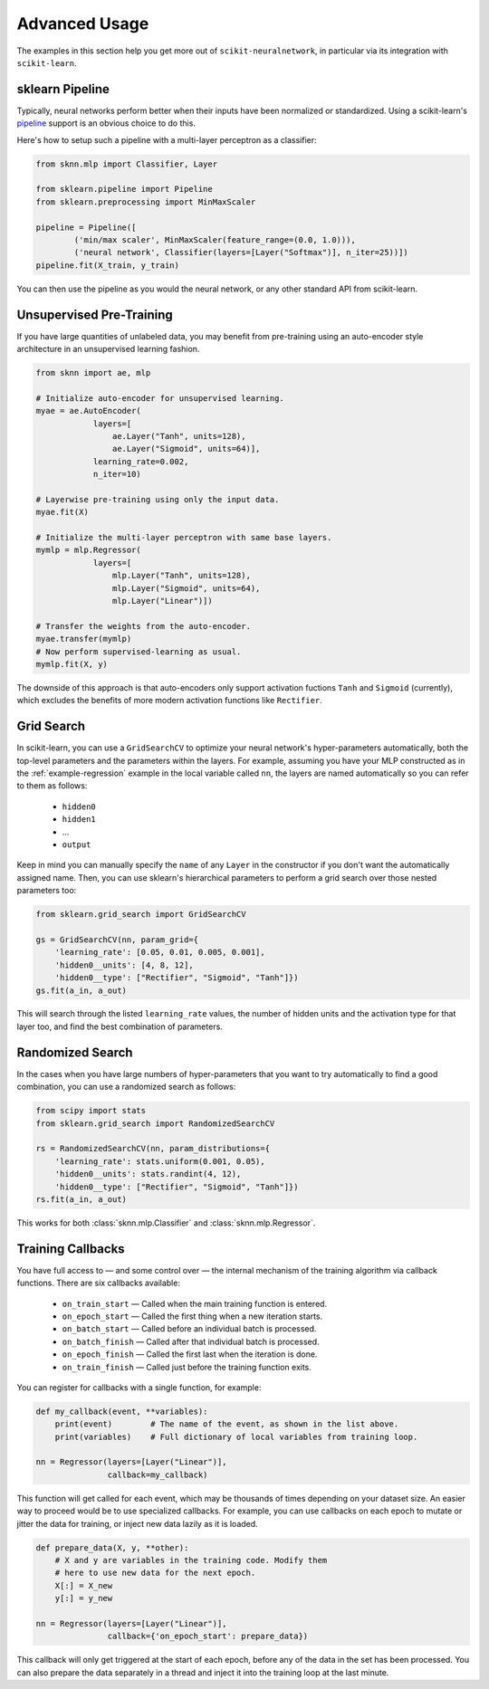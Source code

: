 Advanced Usage
==============

The examples in this section help you get more out of ``scikit-neuralnetwork``, in particular via its integration with ``scikit-learn``.


.. _example-pipeline:

sklearn Pipeline
----------------

Typically, neural networks perform better when their inputs have been normalized or standardized.  Using a scikit-learn's `pipeline <http://scikit-learn.org/stable/modules/generated/sklearn.pipeline.Pipeline.html>`_ support is an obvious choice to do this.

Here's how to setup such a pipeline with a multi-layer perceptron as a classifier:

.. code:: python

    from sknn.mlp import Classifier, Layer

    from sklearn.pipeline import Pipeline
    from sklearn.preprocessing import MinMaxScaler

    pipeline = Pipeline([
            ('min/max scaler', MinMaxScaler(feature_range=(0.0, 1.0))),
            ('neural network', Classifier(layers=[Layer("Softmax")], n_iter=25))])
    pipeline.fit(X_train, y_train)

You can then use the pipeline as you would the neural network, or any other standard API from scikit-learn.


Unsupervised Pre-Training
-------------------------

If you have large quantities of unlabeled data, you may benefit from pre-training using an auto-encoder style architecture in an unsupervised learning fashion.

.. code:: python

    from sknn import ae, mlp

    # Initialize auto-encoder for unsupervised learning.
    myae = ae.AutoEncoder(
                layers=[
                    ae.Layer("Tanh", units=128),
                    ae.Layer("Sigmoid", units=64)],
                learning_rate=0.002,
                n_iter=10)
    
    # Layerwise pre-training using only the input data.
    myae.fit(X)
    
    # Initialize the multi-layer perceptron with same base layers.
    mymlp = mlp.Regressor(
                layers=[
                    mlp.Layer("Tanh", units=128),
                    mlp.Layer("Sigmoid", units=64),
                    mlp.Layer("Linear")])
    
    # Transfer the weights from the auto-encoder.
    myae.transfer(mymlp)
    # Now perform supervised-learning as usual.
    mymlp.fit(X, y)

The downside of this approach is that auto-encoders only support activation fuctions ``Tanh`` and ``Sigmoid`` (currently), which excludes the benefits of more modern activation functions like ``Rectifier``.


Grid Search
-----------

In scikit-learn, you can use a ``GridSearchCV`` to optimize your neural network's hyper-parameters automatically, both the top-level parameters and the parameters within the layers.  For example, assuming you have your MLP constructed as in the :ref:`example-regression` example in the local variable called ``nn``, the layers are named automatically so you can refer to them as follows:

    * ``hidden0``
    * ``hidden1``
    * ...
    * ``output``
     
Keep in mind you can manually specify the ``name`` of any ``Layer`` in the constructor if you don't want the automatically assigned name.  Then, you can use sklearn's hierarchical parameters to perform a grid search over those nested parameters too: 

.. code:: python

    from sklearn.grid_search import GridSearchCV

    gs = GridSearchCV(nn, param_grid={
        'learning_rate': [0.05, 0.01, 0.005, 0.001],
        'hidden0__units': [4, 8, 12],
        'hidden0__type': ["Rectifier", "Sigmoid", "Tanh"]})
    gs.fit(a_in, a_out)
    
This will search through the listed ``learning_rate`` values, the number of hidden units and the activation type for that layer too, and find the best combination of parameters.


Randomized Search
-----------------

In the cases when you have large numbers of hyper-parameters that you want to try automatically to find a good combination, you can use a randomized search as follows:

.. code:: python

    from scipy import stats
    from sklearn.grid_search import RandomizedSearchCV

    rs = RandomizedSearchCV(nn, param_distributions={
        'learning_rate': stats.uniform(0.001, 0.05),
        'hidden0__units': stats.randint(4, 12),
        'hidden0__type': ["Rectifier", "Sigmoid", "Tanh"]})
    rs.fit(a_in, a_out)

This works for both :class:`sknn.mlp.Classifier` and :class:`sknn.mlp.Regressor`.


Training Callbacks
------------------

You have full access to — and some control over — the internal mechanism of the training algorithm via callback functions.  There are six callbacks available:
        
    * ``on_train_start`` — Called when the main training function is entered.
    * ``on_epoch_start`` — Called the first thing when a new iteration starts.
    * ``on_batch_start`` — Called before an individual batch is processed.
    * ``on_batch_finish`` — Called after that individual batch is processed.
    * ``on_epoch_finish`` — Called the first last when the iteration is done.
    * ``on_train_finish`` — Called just before the training function exits.
        
You can register for callbacks with a single function, for example:

.. code:: python

    def my_callback(event, **variables):
        print(event)        # The name of the event, as shown in the list above.
        print(variables)    # Full dictionary of local variables from training loop.

    nn = Regressor(layers=[Layer("Linear")],
                   callback=my_callback)

This function will get called for each event, which may be thousands of times depending on your dataset size. An easier way to proceed would be to use specialized callbacks.  For example, you can use callbacks on each epoch to mutate or jitter the data for training, or inject new data lazily as it is loaded.

.. code:: python

    def prepare_data(X, y, **other):
        # X and y are variables in the training code. Modify them
        # here to use new data for the next epoch.
        X[:] = X_new
        y[:] = y_new

    nn = Regressor(layers=[Layer("Linear")],
                   callback={'on_epoch_start': prepare_data})

This callback will only get triggered at the start of each epoch, before any of the data in the set has been processed.  You can also prepare the data separately in a thread and inject it into the training loop at the last minute.